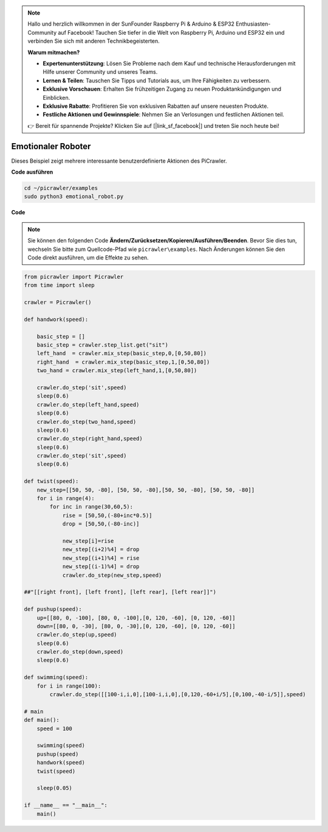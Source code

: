 .. note::

    Hallo und herzlich willkommen in der SunFounder Raspberry Pi & Arduino & ESP32 Enthusiasten-Community auf Facebook! Tauchen Sie tiefer in die Welt von Raspberry Pi, Arduino und ESP32 ein und verbinden Sie sich mit anderen Technikbegeisterten.

    **Warum mitmachen?**

    - **Expertenunterstützung**: Lösen Sie Probleme nach dem Kauf und technische Herausforderungen mit Hilfe unserer Community und unseres Teams.
    - **Lernen & Teilen**: Tauschen Sie Tipps und Tutorials aus, um Ihre Fähigkeiten zu verbessern.
    - **Exklusive Vorschauen**: Erhalten Sie frühzeitigen Zugang zu neuen Produktankündigungen und Einblicken.
    - **Exklusive Rabatte**: Profitieren Sie von exklusiven Rabatten auf unsere neuesten Produkte.
    - **Festliche Aktionen und Gewinnspiele**: Nehmen Sie an Verlosungen und festlichen Aktionen teil.

    👉 Bereit für spannende Projekte? Klicken Sie auf [|link_sf_facebook|] und treten Sie noch heute bei!

.. _py_emotional:

Emotionaler Roboter
=====================

Dieses Beispiel zeigt mehrere interessante benutzerdefinierte Aktionen des PiCrawler.

**Code ausführen**

.. raw:: html

    <run></run>

.. code-block::

    cd ~/picrawler/examples
    sudo python3 emotional_robot.py


**Code**

.. note::
    Sie können den folgenden Code **Ändern/Zurücksetzen/Kopieren/Ausführen/Beenden**. Bevor Sie dies tun, wechseln Sie bitte zum Quellcode-Pfad wie ``picrawler\examples``. Nach Änderungen können Sie den Code direkt ausführen, um die Effekte zu sehen.


.. raw:: html

    <run></run>


.. code-block:: python

    from picrawler import Picrawler
    from time import sleep

    crawler = Picrawler() 

    def handwork(speed):

        basic_step = []
        basic_step = crawler.step_list.get("sit")
        left_hand  = crawler.mix_step(basic_step,0,[0,50,80])
        right_hand  = crawler.mix_step(basic_step,1,[0,50,80])
        two_hand = crawler.mix_step(left_hand,1,[0,50,80])

        crawler.do_step('sit',speed)
        sleep(0.6)    
        crawler.do_step(left_hand,speed)
        sleep(0.6)
        crawler.do_step(two_hand,speed)
        sleep(0.6)
        crawler.do_step(right_hand,speed)
        sleep(0.6)
        crawler.do_step('sit',speed)
        sleep(0.6)

    def twist(speed):
        new_step=[[50, 50, -80], [50, 50, -80],[50, 50, -80], [50, 50, -80]]
        for i in range(4):
            for inc in range(30,60,5): 
                rise = [50,50,(-80+inc*0.5)]
                drop = [50,50,(-80-inc)]

                new_step[i]=rise
                new_step[(i+2)%4] = drop
                new_step[(i+1)%4] = rise
                new_step[(i-1)%4] = drop
                crawler.do_step(new_step,speed)

    ##"[[right front], [left front], [left rear], [left rear]]")

    def pushup(speed):
        up=[[80, 0, -100], [80, 0, -100],[0, 120, -60], [0, 120, -60]]
        down=[[80, 0, -30], [80, 0, -30],[0, 120, -60], [0, 120, -60]]
        crawler.do_step(up,speed)
        sleep(0.6)
        crawler.do_step(down,speed)
        sleep(0.6)

    def swimming(speed):
        for i in range(100):
            crawler.do_step([[100-i,i,0],[100-i,i,0],[0,120,-60+i/5],[0,100,-40-i/5]],speed)

    # main
    def main():
        speed = 100

        swimming(speed)
        pushup(speed)
        handwork(speed)
        twist(speed)

        sleep(0.05)

    if __name__ == "__main__":
        main()

    
 
